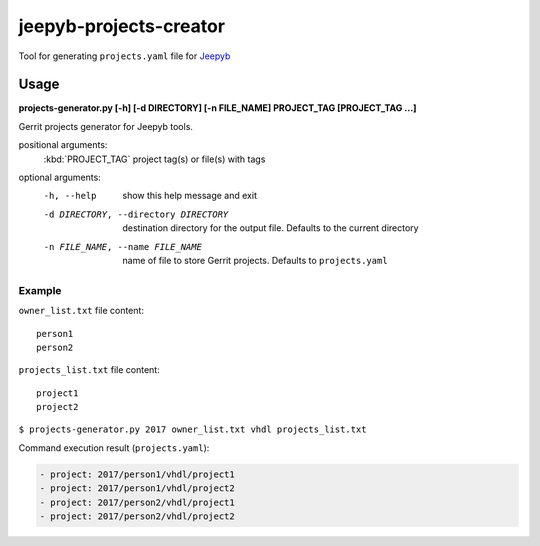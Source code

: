 =======================
jeepyb-projects-creator
=======================

Tool for generating ``projects.yaml`` file for `Jeepyb <https://github.com/openstack-infra/jeepyb>`_

Usage
-----

**projects-generator.py [-h] [-d DIRECTORY] [-n FILE_NAME] PROJECT_TAG [PROJECT_TAG ...]**

Gerrit projects generator for Jeepyb tools.

positional arguments:
  :kbd:`PROJECT_TAG`    project tag(s) or file(s) with tags

optional arguments:
  -h, --help       show this help message and exit
  -d DIRECTORY, --directory DIRECTORY
                   destination directory for the output file.
                   Defaults to the current directory
  -n FILE_NAME, --name FILE_NAME
                   name of file to store Gerrit projects. Defaults to ``projects.yaml``

Example
```````
``owner_list.txt`` file content:
::

   person1
   person2

``projects_list.txt`` file content:
::

   project1
   project2

``$ projects-generator.py 2017 owner_list.txt vhdl projects_list.txt``

Command execution result (``projects.yaml``):

.. code:: yaml

    - project: 2017/person1/vhdl/project1
    - project: 2017/person1/vhdl/project2
    - project: 2017/person2/vhdl/project1
    - project: 2017/person2/vhdl/project2